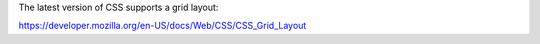 


The latest version of CSS supports a grid layout:

https://developer.mozilla.org/en-US/docs/Web/CSS/CSS_Grid_Layout
